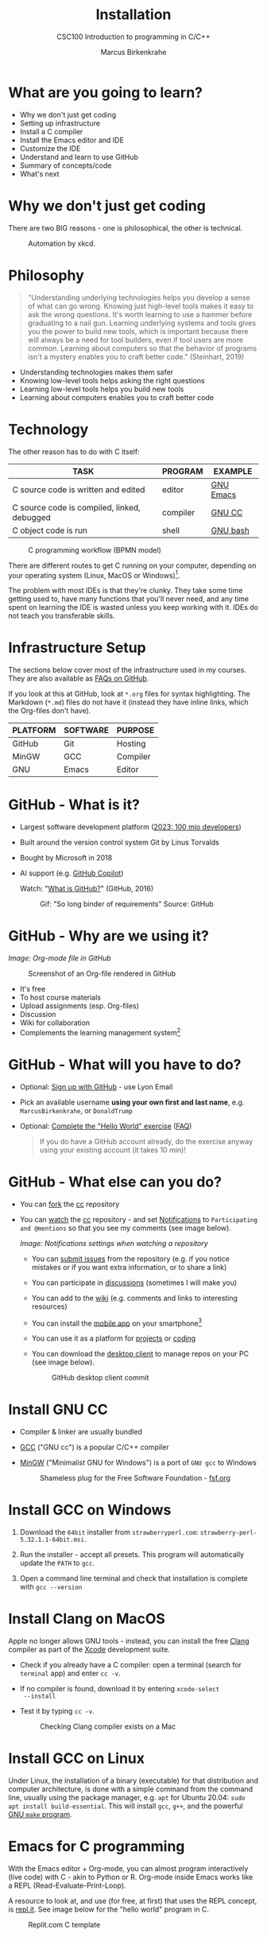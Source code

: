 #+TITLE:Installation
#+AUTHOR:Marcus Birkenkrahe
#+SUBTITLE:CSC100 Introduction to programming in C/C++
#+STARTUP:overview indent hideblocks inlineimages
* What are you going to learn?

- Why we don't just get coding
- Setting up infrastructure
- Install a C compiler
- Install the Emacs editor and IDE
- Customize the IDE
- Understand and learn to use GitHub
- Summary of concepts/code
- What's next

* Why we don't just get coding

There are two BIG reasons - one is philosophical, the other is
technical.
#+caption: Automation by xkcd.
#+attr_latex: :width 300px
[[../img/2_automation.png]]

* Philosophy

#+begin_quote
"Understanding underlying technologies helps you develop a sense of
what can go wrong. Knowing just high-level tools makes it easy to
ask the wrong questions. It's worth learning to use a hammer before
graduating to a nail gun. Learning underlying systems and tools
gives you the power to build new tools, which is important because
there will always be a need for tool builders, even if tool users
are more common. Learning about computers so that the behavior of
programs isn't a mystery enables you to craft better code."
(Steinhart, 2019)
#+end_quote

- Understanding technologies makes them safer
- Knowing low-level tools helps asking the right questions
- Learning low-level tools helps you build new tools
- Learning about computers enables you to craft better code

* Technology

The other reason has to do with C itself:

| TASK                                        | PROGRAM  | EXAMPLE   |
|---------------------------------------------+----------+-----------|
| C source code is written and edited         | editor   | [[https://www.gnu.org/software/emacs/][GNU Emacs]] |
| C source code is compiled, linked, debugged | compiler | [[https://gcc.gnu.org/][GNU CC]]    |
| C object code is run                        | shell    | [[https://www.gnu.org/software/bash/][GNU bash]]  |

#+attr_latex: :width 400px
#+caption: C programming workflow (BPMN model)
[[../img/2_workflow.png]]

There are different routes to get C running on your computer,
depending on your operating system (Linux, MacOS or Windows)[fn:1].

The problem with most IDEs is that they're clunky. They take some
time getting used to, have many functions that you'll never need,
and any time spent on learning the IDE is wasted unless you keep
working with it. IDEs do not teach you transferable skills.

* Infrastructure Setup

The sections below cover most of the infrastructure used in my
courses. They are also available as [[https://github.com/birkenkrahe/org/blob/master/FAQ.org#how-to-install-gcc--a-c-compiler-under-windows-and-macos][FAQs on GitHub]].

If you look at this at GitHub, look at ~*.org~ files for syntax
highlighting. The Markdown (~*.md~) files do not have it (instead they
have inline links, which the Org-files don't have).

| PLATFORM | SOFTWARE | PURPOSE  |
|----------+----------+----------|
| GitHub   | Git      | Hosting  |
| MinGW    | GCC      | Compiler |
| GNU      | Emacs    | Editor   |

* GitHub - What is it?

- Largest software development platform ([[https://github.blog/2023-01-25-100-million-developers-and-counting/][2023: 100 mio developers]])
- Built around the version control system Git by Linus Torvalds
- Bought by Microsoft in 2018
- AI support (e.g. [[https://copilot.github.com/][GitHub Copilot]])

  Watch: "[[https://youtu.be/w3jLJU7DT5E][What is GitHub?]]" (GitHub, 2016)

  #+attr_latex: :width 300px
  #+caption: Gif: "So long binder of requirements" Source: GitHub
  [[../img/2_github.gif]]

* GitHub - Why are we using it?

/Image: Org-mode file in GitHub/
#+attr_latex: :width 300px
#+caption: Screenshot of an Org-file rendered in GitHub
[[../img/2_org.png]]

- It's free
- To host course materials
- Upload assignments (esp. Org-files)
- Discussion
- Wiki for collaboration
- Complements the learning management system[fn:2]

* GitHub - What will you have to do?

- Optional: [[https://github.com][Sign up with GitHub]] - use Lyon Email

- Pick an available username *using your own first and last name*,
  e.g. ~MarcusBirkenkrahe~, or ~DonaldTrump~

- Optional: [[https://docs.github.com/en/get-started/quickstart/hello-world][Complete the "Hello World" exercise]] ([[https://github.com/birkenkrahe/org/blob/master/FAQ.md#completing-the-github-hello-world-exercise][FAQ]])

  #+begin_quote
  If you do have a GitHub account already, do the exercise anyway
  using your existing account (it takes 10 min)!
  #+end_quote

* GitHub - What else can you do?

- You can [[https://docs.github.com/en/get-started/quickstart/fork-a-repo][fork]] the [[https://docs.github.com/en/get-started/quickstart/fork-a-repo][cc]] repository
- You can [[https://docs.github.com/en/account-and-profile/managing-subscriptions-and-notifications-on-github/managing-subscriptions-for-activity-on-github/viewing-your-subscriptions][watch]] the [[https://docs.github.com/en/get-started/quickstart/fork-a-repo][cc]] repository - and set [[https://docs.github.com/en/account-and-profile/managing-subscriptions-and-notifications-on-github/setting-up-notifications/configuring-notifications][Notifications]] to
  ~Participating and @mentions~ so that you see my comments (see
  image below).
  #+attr_latex: :width 300px
  #+caption: GitHub notifications setting
  [[../img/2_watch.png]]
  /Image: Notifications settings when watching a repository/

  - You can [[https://docs.github.com/en/issues/tracking-your-work-with-issues/creating-an-issue#creating-an-issue-from-a-repository][submit issues]] from the repository (e.g. if you notice
    mistakes or if you want extra information, or to share a link)
  - You can participate in [[https://github.com/birkenkrahe/cc100/discussions][discussions]] (sometimes I will make you)
  - You can add to the [[https://github.com/birkenkrahe/cc100/wiki][wiki]] (e.g. comments and links to interesting
    resources)
  - You can install the [[https://github.com/mobile][mobile app]] on your smartphone[fn:3]
  - You can use it as a platform for [[https://docs.github.com/en/issues/trying-out-the-new-projects-experience/about-projects][projects]] or [[https://github.com/features/codespaces][coding]]
  - You can download the [[https://desktop.github.com/][desktop client]] to manage repos on your PC
    (see image below).
    #+caption: GitHub desktop client commit
    #+attr_latex: :width 300px
    [[../img/2_gh.png]]

* Install GNU CC

- Compiler & linker are usually bundled
- [[https://gcc.gnu.org/][GCC]] ("GNU cc") is a popular C/C++ compiler
- [[https://www.mingw-w64.org/][MinGW]] ("Minimalist GNU for Windows") is a port of ~GNU gcc~ to
  Windows
  #+Caption: Shameless plug for the Free Software Foundation - [[https://www.fsf.org/][fsf.org]]
  #+attr_latex: :width 300px
  [[../img/2_fsf.png]]

* Install GCC on Windows

1)  Download the ~64bit~ installer from ~strawberryperl.com~:
   ~strawberry-perl-5.32.1.1-64bit.msi.~

2) Run the installer - accept all presets. This program will
   automatically update the ~PATH~ to ~gcc~.

3) Open a command line terminal and check that installation is
   complete with ~gcc --version~
   
* Install Clang on MacOS

Apple no longer allows GNU tools - instead, you can install the free
[[https://clang.llvm.org/][Clang]] compiler as part of the [[https://developer.apple.com/documentation/xcode][Xcode]] development suite.

- Check if you already have a C compiler: open a terminal (search
  for ~terminal~ app) and enter ~cc -v~.
- If no compiler is found, download it by entering ~xcode-select
  --install~
- Test it by typing ~cc -v~.
  #+attr_latex: :width 300px
  #+caption: Checking Clang compiler exists on a Mac
  [[../img/2_cc.png]]

* Install GCC on Linux

Under Linux, the installation of a binary (executable) for that
distribution and computer architecture, is done with a simple command
from the command line, usually using the package manager, e.g. ~apt~ for
Ubuntu 20.04: ~sudo apt install build-essential~. This will install ~gcc~,
~g++~, and the powerful [[https://www.gnu.org/software/make/][GNU ~make~ program]].

* Emacs for C programming

With the Emacs editor + Org-mode, you can almost program
interactively (live code) with C - akin to Python or R. Org-mode
inside Emacs works like a REPL (Read-Evaluate-Print-Loop).

A resource to look at, and use (for free, at first) that uses the
REPL concept, is [[https://repl.it][repl.it]]. See image below for the "hello world"
program in C.
#+attr_latex: :width 350px
#+caption: Replit.com C template
[[../img/2_replit.png]]

* What is Emacs ?

| PROPERTY                     | WHAT THIS MEANS                                      |
|------------------------------+------------------------------------------------------|
| Extensible editor            | You can adapt it to your needs[fn:4]                 |
| Written in C with Emacs Lisp | It's fast and smart (via Lisp[fn:5])                 |
| Ancient software             | Written 1976, released in 1985[fn:6]                 |
| Ca. 1.5M lines of code       | By comparison: Windows ca. 50M; Linux kernel ca. 30M |

#+attr_latex: :width 400px
#+caption: Emacs 27.1 showing Org, Magit and Dired
[[../img/2_panels.png]]

Challenge: which Emacs properties can you deduce from this image
alone?[fn:7]

* How do you use Emacs?

See [[https://github.com/birkenkrahe/org/blob/master/FAQ.org#which-editor-and-ide-do-you-use][FAQ]]. I use Emacs for most of my computing needs:

- Writing (teaching, research)
- Planning (Calendar, ToDo)
- Organizing (Files)

See also the article "[[https://opensource.com/article/20/3/getting-started-emacs][Getting started with Emacs"]] (Kenlon, 2020), and
the video "[[https://youtu.be/48JlgiBpw_I][The Absolute Beginner's Guide to Emacs]]" (System
Crafters, 2020) with [[https://github.com/birkenkrahe/org/blob/master/emacs/emacs_beginner.org][my notes]].
#+attr_latex: :width 300px
#+caption: DESY APE research group (1994). Can you find me?
[[../img/2_desy.jpg]]

Other uses:
- As [[https://youtu.be/Wcjmx_U5alY][window manager]] (only under Linux)
- As [[http://www.mycpu.org/read-email-in-emacs/][email client]]
- Remote access (with [[https://www.gnu.org/software/tramp/][GNU Tramp]])

* How will we use Emacs?
#+attr_latex: :width 300px
#+caption: Neal Stephenson
[[../img/2_neal.jpg]]

We'll use it as:

- EDITOR to write source code,
- NOTEBOOK to write literate programs, and
- SHELL to build and run code.

#+begin_quote
"Emacs outshines all other editing software in approximately the same
way that the noonday sun does the stars. It is not just bigger and
brighter; it simply makes everything else vanish." – Neal Stephenson,
In the Beginning was the Command Line (1998)[fn:8]
#+end_quote

We will not use Emacs as a substitute for religion even though
there is a [[https://www.emacswiki.org/emacs/ChurchOfEmacs]["Church of Emacs"]] (EmacsWiki)! Huh?! What?!
#+attr_latex: :width 300px
#+caption: The real Church: Notre Dame de Paris. Source: Wikipedia.
[[../img/2_notredame.png]]

* Does it really have to be Emacs?
#+attr_html: :width 200px
[[../img/2_carryon.jpg]]

You'll handle it. Keep calm and carry on coding.

If you look around, you'll see a lot of discussion on different source
code editors and IDEs. Currently [[https://code.visualstudio.com/][Microsoft's Visual Studio (VS) Code]]
seems to be the most popular contender. However, as one developer
said:

#+begin_quote
"One thing that cannot be replaced by any extension in VS code, VIM or
any other editor: Emacs' Org mode. Org mode is for sure one of the
most amazing pieces of software I have ever seen or worked with. It
does things that no other text-based word processor can do, even if
you are writing complex scientific reports. VS code has an extension
which brings less than 5% of Org mode functionality, tops and that is
mostly the code highlighting." ([[https://hadi.timachi.com/2019/12/07/Why_I_switched_from_VScode_to_Emacs][Timachi, 2019]])
#+end_quote

* What about Emacs' famously "steep learning curve" ?

#+begin_quote
"Emacs can be a challenge if you are used to using mouse
pointer. One should be willing to leave the mouse and stick with
the keyboard." ([[https://hadi.timachi.com/2019/12/07/Why_I_switched_from_VScode_to_Emacs][Timachi, 2019]])
#+end_quote

Using the keyboard for everything is much faster (than mouse-only,
or mouse + keyboard) but takes getting used to. During the writing
of this paragraph, I used the following keystrokes (with the
command behind the keys, which your fingers will learn):

| KEY     | COMMAND                 |
|---------+-------------------------|
| <q RET  | ~org-self-insert-command~ |
| C-M-\   | ~indent-region~           |
| M-q     | ~org-fill-paragraph~      |
| C-a     | ~org-beginning of line~   |
| C-e     | ~org-end-of-line~         |
| C-x C-s | ~save-buffer~             |

Computer science, and IT, are largely about mastering, and creating
new tools. Therefore, almost any effort is justified that goes into
improving your *meta skills*[fn:9] in this area.

* Install GNU Emacs
#+attr_latex: :width 200px
#+caption: GNU Emacs creator, Richard M Stallman (MIT)
[[../img/2_rms.jpg]]

* Emacs download and Installation for Windows

- Download GNU Emacs + ESS as a modified version for [[https://vigou3.gitlab.io/emacs-modified-windows/][Windows]].
- Run the installer - accept all presets.
- Once you're done, you can open Emacs from the desktop with a
  shortcut. If you also want to open it in the command line terminal
  as ~emacs -nw~, you need to update the ~PATH~ variable for Windows:
  1) Find the ~bin~ directory for Emacs in the File explorer - if you
     followed the standard instructions, it is in ~c:\Program
     Files\Emacs\emacs-28.2\bin~ - copy this address as text
  2) search for ~PATH~ in the Windows search bar
  3) in ~System Properties~, select ~Environment Variables~
  4) in ~Environment Variables~, select the lower screen, ~System
     variables~, then select the line with ~PATH~ on it, and select
     ~Edit...~
  5) In ~Edit environment variable~, select ~New~
  6) Paste the address as text on a new line
  7) Select ~OK~ three times until all screen dialogues are gone.
  8) Open a Windows command line terminal
  9) Enter ~emacs -nw~ on the terminal
  10) If successful, leave Emacs with ~C-x C-c~

- Check out my [[https://github.com/birkenkrahe/org/blob/master/emacs/tutorial.md][new tutorial]] at GitHub (with videos)

* Emacs download and Installation for MacOS

- Download [[https://emacsformacosx.com/][Emacs for MacOS from here]] (currently version 28.2)
- Run the installer - accept all presets.
- Drag the Emacs icon into your Applications icon
- Ignore the warning
- In a terminal, type ~emacs --version~ to see if it worked, and start
  emacs with ~emacs~.
  
* Customize GNU Emacs

- GNU Emacs is much more than a text editor and an IDE. It's more like
  an operating system inside your operating system. Among the many
  things that Emacs is capable of, we only need one for this class:
  the ability to create and run interactive notebooks.

- This will give you the power of [[https://jupyter.org/][Jupyter notebooks]] or [[https://colab.research.google.com/][Colaboratory]] on
  your computer, without language limitations, and you can share
  notebooks with anyone, who has Emacs (or Markdown, for reading
  only).

- The central package for many day to day tasks is ~Org-mode~. Here is a
  set of [[https://orgmode.org/worg/org-tutorials/][Org-mode tutorials]] (with videos) covering many interesting
  applications. Org-mode is especially popular among scientists, and
  among these, physicists (my original tribe), who developed it.

- And here is an excellent video tutorial by someone who is also
  getting started with Emacs for the first time like you: [[https://youtu.be/48JlgiBpw_I][The Absolute
  Beginner's Guide to Emacs]] (System Crafters, 2021) - 1hr11min long -
  time well invested ([[https://github.com/birkenkrahe/org/blob/master/emacs/emacs_beginner.org][I made some notes]]).

* Create Emacs configuration file (~.emacs~)

- To create interactive computing notebooks in Emacs, we use the
  [[https://orgmode.org/][Org-mode]] and [[https://orgmode.org/worg/org-contrib/babel/intro.html][Babel]] packages. Both are already installed in your
  version of Emacs, but you have to tell Babel, which languages you
  want to work with.

- Customization like this is done with a configuration file ~.emacs~,
  which is placed in your home directory (~$HOME~). Where this folder
  is actually located on your computer depends on your operating
  system[fn:10].

- Download the configuration file [[https://raw.githubusercontent.com/birkenkrahe/org/master/emacs/.emacs][from GitHub]] and copy and paste it
  into a ~.emacs~ file or save it as ~emacs.txt~ and rename it to ~.emacs~.

- Once you've created the ~.emacs~ file, you can start Emacs and code
  away "literarily". The customizations below are optional. But even
  just by using Emacs as your editor for assignments, you'll become
  quite an expert, [[https://hackernoon.com/8-reasons-why-emacs-is-the-best-text-editor-for-programming-0w4o37ld][almost a "hacker"]] (Wulff, 2021).

* Create sample notebook for C

- To create a notebook using Org-mode, create an ~.org~ file. Then type
  ~C-c C-,~ and select your chunk from the list. You can also abbreviate
  this by entering ~<s~ on any line.
- You can [[https://orgmode.org/manual/Working-with-Source-Code.html][work with source code]] in Emacs for a number of different
  languages:
  1) To run a code chunk as a whole, type ~C-c C-c~. The result will
     appear immediately below the chunk.[fn:1]
  2) look at the code in a separate buffer and run them in parts. To
     open a buffer with the code, type ~C-c '~.
  3) To print an org-mode file, type ~C-c C-e~ and choose a print format
     from the list.

- Running chunks will only work if Emacs can find the respective
  programs[fn:2], and if a compiler (for C), or an interpreter (for R
  and SQLite) were installed.

- The code block needs to be named as shown. If you want the result
  and the code shown in the printout, you need to specify ~:exports
  both~.

  #+begin_src C :exports both
    #include <stdio.h>

    int main(void) {
      puts("hello world");
      return 0;
    }
  #+end_src

  #+RESULTS:
  : hello world

  In the second version, both the header and the function definition
  are preset so that you can see the inside of the function only.

  #+begin_src C :exports both :includes <stdio.h> :main yes

    puts("hello world");

  #+end_src

  #+RESULTS:
  : hello world

* Summary

- To program in C, we need a computer, a compiler, and an editor
- You'll have to download the compiler for Windows or MacOS
- You can download and install Emacs (ready for data science)
- Emacs is a highly customizable editor (using Emacs Lisp)
- Org-mode is a literate programming environment

* Jargon

| CONCEPT          | EXPLANATION                                       |
|------------------+---------------------------------------------------|
| Source code      | Human-readable program                            |
| Compiling        | Translating source                                |
| Linking          | Linking compiled program to libraries             |
| Library          | Bundle of reusable macros or functions            |
| Object code      | Code ready for execution by a machine             |
| Execution        | Running object code on a machine                  |
| Interpreter      | Machine that interprets and executes source code  |
| Script           | Source code for an interpreter                    |
| Emacs            | Extensible text editor (via Emacs Lisp)           |
| Literate Program | Readable code - expands into doc + executable     |
| GNU              | "GNU's not UNIX"                                  |
| GNU/Linux        | Free, open source operating system                |
| Richard Stallman | Creator of the GNU project and Emacs              |
| Org-mode         | Emacs package for literate programming (and more) |

* References
- Biggs/Donovan (November 9, 2020). Modern IDEs are magic. Why are
  so many coders still using Vim and Emacs? [Blog]. URL:
  [[https://stackoverflow.blog/2020/11/09/modern-ide-vs-vim-emacs/][stackoverflow.org]].
- DistroTube (October 4, 2019). Switching to GNU Emacs [video]. [[https://youtu.be/Y8koAgkBEnM][URL:
  youtu.be/Y8koAgkBEnM]].
- Galov (August 9, 2021). 111+ Linux Statistics and Facts - Linux
  Rocks! [blog]. [[https://hostingtribunal.com/blog/linux-statistics/#gref][URL: hostingtribunal.com]].
- GCC, the GNU Compiler Collection. [[https://gcc.gnu.org][URL: gcc.gnu.org.]]
- GitHub (Dec 19, 2016). What is GitHub? [video]. [[https://youtu.be/w3jLJU7DT5E][URL:
  youtu.be/w3jLJU7DT5E]].
- GNU Emacs, an extensible, customizable, free/libre text
  editor. [[https://gnu.org/software/emacs][URL: gnu.org/software/emacs.]]
- Kenlon (March 10, 2020). Getting started with Emacs [blog]. [[https://opensource.com/article/20/3/getting-started-emacs][URL:
  opensource.com.]]
- MinGW-w64 - Minimal GCC for Windows. A complete runtime
  environment for GCC & LLVM for 32 and 64 bit Windows. [[https://mingw-w64.org][URL:
  mingw-w64.org]].
- Steinhart (2019). The Secret Life of Programs. NoStarch
  Press. [[https://nostarch.com/foundationsofcomp][URL: nostarch.com.]]
- System Crafters (March 8, 2021). The Absolute Beginner's Guide to
  Emacs [video]. [[https://youtu.be/48JlgiBpw_I][URL: youtu.be/48JlgiBpw_I]].
- System Crafters (November 28, 2021). M-x Forever: Why Emacs will
  outlast text editor trends. Emacs conference 2021 [video]. [[https://youtu.be/9ahR5K_wkNQ][URL:
  youtu.be/9ahR5K_wkNQ]].
- Timachi (Dec 7, 2019). Why I switched from VScode to Emacs | Why I
  switched from VScode to Emacs [blog]. [[https://hadi.timachi.com/2019/12/07/Why_I_switched_from_VScode_to_Emacs][URL: hadi.timachi.com]].
- Wulff (Jul 27, 2021). 8 Reasons Why Emacs is the Best Text Editor
  for Programming [blog]. [[https://hackernoon.com/8-reasons-why-emacs-is-the-best-text-editor-for-programming-0w4o37ld][URL: hackernoon.com]].
- xkcd (n.d.). A webcomic of romance, sarcasm, math, and language
  [website]. [[https://xkcd.com][URL: xkcd.com]].
- Zamboni (March 21, 2018). Beautifying Org Mode in Emacs
  [blog]. [[https://zzamboni.org/post/beautifying-org-mode-in-emacs/][URL: zzamboni.org]].

* Footnotes

[fn:1]Provided the block has been formatted correctly.

[fn:2]This is why we changed the Windows ~PATH~ variable during the
installation of the programs ~R~ and ~GNU gcc~ ([[./setup.org][here]]).

[fn:3] Only Markdown (~.md~) files are rendering in the mobile
app. Org-mode files (~.org~) do not. Since you have Emacs, feel free
to add a Markdown version of an Org file if you want one because you
use the mobile version a lot.

[fn:4]Here is an example from my ~/.emacs~ file: I defined the
function ~iwb~ to indent a whole buffer according to the buffer's
mode - something that can also be done with the key sequence ~C-x h
C-M-\~ (~mark-whole-buffer + indent-region~).
#+attr_latex: :width 100px
[[../img/2_iwb.png]]

[fn:5]Emacs Lisp is a Lisp dialect. Lisp was one of the first
languages used for Artificial Intelligence research (cp. [[https://hci.stanford.edu/~winograd/shrdlu/][SHRDLU]], an
early natural language processing system).

[fn:6]Written in 1976 by Richard Stallman, who then tinkered with it
for ten years before releasing it. Emacs is also one of the two
contenders, along with ~vi~, of the famous editor wars of the UNIX
culture. UNIX is the "mother" of all operating systems, the systems
that make computer run and do stuff.

[fn:7] (1) Emacs has versions (at the time the screenshot was taken:
27.1); (2) Emacs has named "buffers", and you can open several
simultaneously [the names correspond to Emacs plugins or packages for
organization (org), Git (magit) and file management (dired); (3) Emacs
has layout themes with title and borders. (4) Each buffer is
accompanied by a status line at the bottom [modeline].

[fn:8]Neal Stephenson is a sci-fi author who also coined the term
"cyberspace", and developed a spacecraft and launch system for Bezos'
Blue Origin.

[fn:9]"Meta skills" are transferable skills that you learn, or
improve, while you learn something specific (like Emacs or
Org-mode). While the special skills might become obsolete or less
important to you over time (because of a change of job, interest, or
the market), meta skills stay important and fresh forever, because you
can use them for every new special skill learning project.

[fn:10]On my Windows machine, ~$HOME~ is ~C:\Users\birkenkrahe\~. On
my Linux box, it is ~/home/marcus/~.

[fn:11]However, on my Windows 10 PC, WORD refuses to open OpenOffice
files (perhaps because the package is only available as a 32-bit
version from [[https://www.openoffice.org/][Apache OpenOffice]]?).

[fn:12]The best way is to find the folder in the file explorer and copy
the address as text:
[[../img/2_address.png]]

